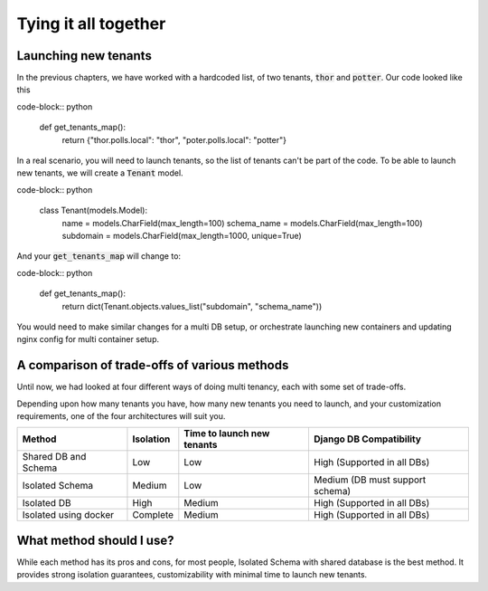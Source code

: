 Tying it all together
------------------------

Launching new tenants
++++++++++++++++++++++++++++

In the previous chapters, we have worked with a hardcoded list, of two tenants, :code:`thor` and :code:`potter`. Our code looked like this

code-block:: python

    def get_tenants_map():
        return {"thor.polls.local": "thor", "poter.polls.local": "potter"}

In a real scenario, you will need to launch tenants, so the list of tenants can't be part of the code. To be able to launch new tenants, we will create a :code:`Tenant` model.

code-block:: python

    class Tenant(models.Model):
        name = models.CharField(max_length=100)
        schema_name = models.CharField(max_length=100)
        subdomain = models.CharField(max_length=1000, unique=True)

And your :code:`get_tenants_map` will change to:

code-block:: python

    def get_tenants_map():
        return dict(Tenant.objects.values_list("subdomain", "schema_name"))

You would need to make similar changes for a multi DB setup, or orchestrate launching new containers and updating nginx config for multi container setup.


A comparison of trade-offs of various methods
+++++++++++++++++++++++++++++++++++++++++++++++

Until now, we had looked at four different ways of doing multi tenancy, each with some set of trade-offs.

Depending upon how many tenants you have, how many new tenants you need to launch, and your customization requirements, one of the four architectures will suit you.


=======================     ==========   ==================  ====================================
Method                      Isolation    Time to             Django DB
                                         launch new tenants  Compatibility
=======================     ==========   ==================  ====================================
Shared DB and Schema        Low          Low                 High (Supported in all DBs)
Isolated Schema             Medium       Low                 Medium (DB must support schema)
Isolated DB                 High         Medium              High (Supported in all DBs)
Isolated using docker       Complete     Medium              High (Supported in all DBs)
=======================     ==========   ==================  ====================================



What method should I use?
++++++++++++++++++++++++++++++++++++++++++++

While each method has its pros and cons, for most people, Isolated Schema with shared database is the best method.
It provides strong isolation guarantees, customizability with minimal time to launch new tenants.

